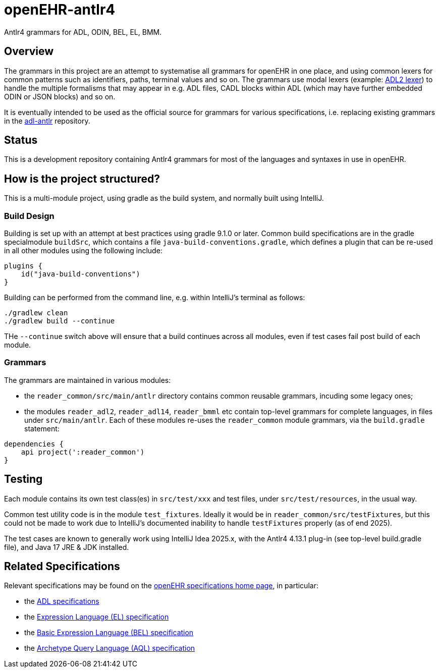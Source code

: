 = openEHR-antlr4

Antlr4 grammars for ADL, ODIN, BEL, EL, BMM.

== Overview

The grammars in this project are an attempt to systematise all grammars for openEHR in one place, and using common lexers for common patterns such as identifiers, paths, terminal values and so on. The grammars use modal lexers (example: https://github.com/openEHR/openEHR-antlr4/blob/master/reader_common/src/main/antlr/Adl2Lexer.g4[ADL2 lexer^]) to handle the multiple formalisms that may appear in e.g. ADL files, CADL blocks within ADL (which may have further embedded ODIN or JSON blocks) and so on.

It is eventually intended to be used as the official source for grammars for various specifications, i.e. replacing existing grammars in the https://github.com/openEHR/adl-antlr[adl-antlr^] repository.

== Status

This is a development repository containing Antlr4 grammars for most of the languages and syntaxes in use in openEHR.

== How is the project structured?

This is a multi-module project, using gradle as the build system, and normally built using IntelliJ.

=== Build Design

Building is set up with an attempt at best practices using gradle 9.1.0 or later. Common build specifications are in the gradle specialmodule `buildSrc`, which contains a file `java-build-conventions.gradle`, which defines a plugin that can be re-used in all other modules using the following include:

```
plugins {
    id("java-build-conventions")
}
```

Building can be performed from the command line, e.g. within IntelliJ's terminal as follows:

```
./gradlew clean
./gradlew build --continue
```

THe `--continue` switch above will ensure that a build continues across all modules, even if test cases fail post build of each module.

=== Grammars

The grammars are maintained in various modules:

* the `reader_common/src/main/antlr` directory contains common reusable grammars, incuding some legacy ones;
* the modules `reader_adl2`, `reader_adl14`, `reader_bmml` etc contain top-level grammars for complete languages, in files under `src/main/antlr`. Each of these modules re-uses the `reader_common` module grammars, via the `build.gradle` statement:

```
dependencies {
    api project(':reader_common')
}
```

== Testing

Each module contains its own test class(es) in `src/test/xxx` and test files, under `src/test/resources`, in the usual way.

Common test utility code is in the module `test_fixtures`. Ideally it would be in `reader_common/src/testFixtures`, but this could not be made to work due to IntelliJ's documented inability to handle `testFixtures` properly (as of end 2025).

The test cases are known to generally work using IntelliJ Idea 2025.x, with the Antlr4 4.13.1 plug-in (see top-level build.gradle file), and Java 17 JRE & JDK installed.

== Related Specifications

Relevant specifications may be found on the https://specifications.openehr.org/development_baseline[openEHR specifications home page^], in particular:

* the https://specifications.openehr.org/releases/AM/latest[ADL specifications^]
* the https://specifications.openehr.org/releases/LANG/latest/EL.html[Expression Language (EL) specification^]
* the https://specifications.openehr.org/releases/LANG/latest/BEL.html[Basic Expression Language (BEL) specification^]
* the https://specifications.openehr.org/releases/QUERY/latest/AQL.html[Archetype Query Language (AQL) specification^]

